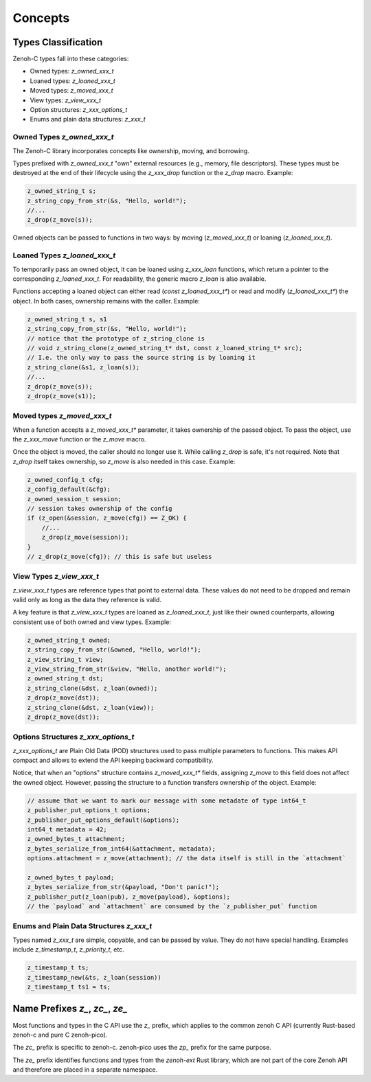 ..
.. Copyright (c) 2022 ZettaScale Technology
..
.. This program and the accompanying materials are made available under the
.. terms of the Eclipse Public License 2.0 which is available at
.. http://www.eclipse.org/legal/epl-2.0, or the Apache License, Version 2.0
.. which is available at https://www.apache.org/licenses/LICENSE-2.0.
..
.. SPDX-License-Identifier: EPL-2.0 OR Apache-2.0
..
.. Contributors:
..   ZettaScale Zenoh Team, <zenoh@zettascale.tech>
..

********
Concepts
********

Types Classification
====================

Zenoh-C types fall into these categories:

- Owned types: `z_owned_xxx_t`
- Loaned types: `z_loaned_xxx_t`
- Moved types: `z_moved_xxx_t`
- View types: `z_view_xxx_t`
- Option structures: `z_xxx_options_t`
- Enums and plain data structures: `z_xxx_t`

Owned Types `z_owned_xxx_t`
---------------------------

The Zenoh-C library incorporates concepts like ownership, moving, and borrowing.

Types prefixed with `z_owned_xxx_t` "own" external resources (e.g., memory, file descriptors). 
These types must be destroyed at the end of their lifecycle using the `z_xxx_drop` function or 
the `z_drop` macro. Example:

.. code-block:: c

    z_owned_string_t s;
    z_string_copy_from_str(&s, "Hello, world!");
    //...
    z_drop(z_move(s));

Owned objects can be passed to functions in two ways: by moving (`z_moved_xxx_t`) or 
loaning (`z_loaned_xxx_t`).

Loaned Types `z_loaned_xxx_t`
-----------------------------

To temporarily pass an owned object, it can be loaned using `z_xxx_loan` functions, which return 
a pointer to the corresponding `z_loaned_xxx_t`. For readability, the generic macro `z_loan` is also available.

Functions accepting a loaned object can either read (`const z_loaned_xxx_t*`) or read and 
modify (`z_loaned_xxx_t*`) the object. In both cases, ownership remains with the caller. Example:

.. code-block:: c

    z_owned_string_t s, s1
    z_string_copy_from_str(&s, "Hello, world!");
    // notice that the prototype of z_string_clone is
    // void z_string_clone(z_owned_string_t* dst, const z_loaned_string_t* src);
    // I.e. the only way to pass the source string is by loaning it
    z_string_clone(&s1, z_loan(s));
    //...
    z_drop(z_move(s));
    z_drop(z_move(s1));

Moved types `z_moved_xxx_t`
---------------------------

When a function accepts a `z_moved_xxx_t*` parameter, it takes ownership of the passed object. 
To pass the object, use the `z_xxx_move` function or the `z_move` macro.

Once the object is moved, the caller should no longer use it. While calling `z_drop` is safe, 
it's not required. Note that `z_drop` itself takes ownership, so `z_move` is also needed in this case. Example:

.. code-block:: c
    
    z_owned_config_t cfg;
    z_config_default(&cfg);
    z_owned_session_t session;
    // session takes ownership of the config
    if (z_open(&session, z_move(cfg)) == Z_OK) {
        //...
        z_drop(z_move(session));
    }
    // z_drop(z_move(cfg)); // this is safe but useless

View Types `z_view_xxx_t`
-------------------------

`z_view_xxx_t` types are reference types that point to external data. These values do not need to be dropped and 
remain valid only as long as the data they reference is valid. 

A key feature is that `z_view_xxx_t` types are loaned as `z_loaned_xxx_t`, just like their owned counterparts, 
allowing consistent use of both owned and view types. Example:

.. code-block:: c

    z_owned_string_t owned;
    z_string_copy_from_str(&owned, "Hello, world!");
    z_view_string_t view;
    z_view_string_from_str(&view, "Hello, another world!");
    z_owned_string_t dst;
    z_string_clone(&dst, z_loan(owned));
    z_drop(z_move(dst));
    z_string_clone(&dst, z_loan(view));
    z_drop(z_move(dst));

Options Structures `z_xxx_options_t`
------------------------------------

`z_xxx_options_t` are Plain Old Data (POD) structures used to pass multiple parameters to functions. This makes API 
compact and allows to extend the API keeping backward compatibility.

Notice, that when an "options" structure contains `z_moved_xxx_t*` fields, assigning `z_move` to this field does not 
affect the owned object. However, passing the structure to a function transfers ownership of the object. Example:

.. code-block:: c

    // assume that we want to mark our message with some metadate of type int64_t
    z_publisher_put_options_t options;
    z_publisher_put_options_default(&options);
    int64_t metadata = 42;
    z_owned_bytes_t attachment;
    z_bytes_serialize_from_int64(&attachment, metadata);
    options.attachment = z_move(attachment); // the data itself is still in the `attachment`

    z_owned_bytes_t payload;
    z_bytes_serialize_from_str(&payload, "Don't panic!");
    z_publisher_put(z_loan(pub), z_move(payload), &options);
    // the `payload` and `attachment` are consumed by the `z_publisher_put` function


Enums and Plain Data Structures `z_xxx_t`
-----------------------------------------

Types named `z_xxx_t` are simple, copyable, and can be passed by value. They do not have special handling. 
Examples include `z_timestamp_t`, `z_priority_t`, etc.

.. code-block:: c

    z_timestamp_t ts;
    z_timestamp_new(&ts, z_loan(session))
    z_timestamp_t ts1 = ts;

Name Prefixes `z_`, `zc_`, `ze_`
================================

Most functions and types in the C API use the `z_` prefix, which applies to the common zenoh C API
(currently Rust-based zenoh-c and pure C zenoh-pico).

The `zc_` prefix is specific to zenoh-c. zenoh-pico uses the `zp_` prefix for the same purpose.

The `ze_` prefix identifies functions and types from the `zenoh-ext` Rust library, which are not 
part of the core Zenoh API and therefore are placed in a separate namespace.